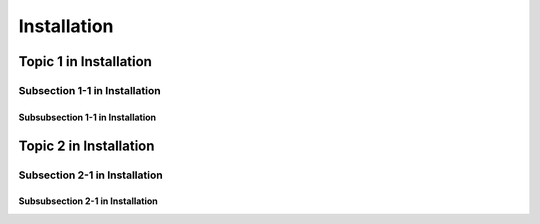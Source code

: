 Installation
++++++++++++++

Topic 1 in Installation
========================

Subsection 1-1 in Installation
--------------------------------

Subsubsection 1-1 in Installation
~~~~~~~~~~~~~~~~~~~~~~~~~~~~~~~~~~~

Topic 2 in Installation
========================

Subsection 2-1 in Installation
--------------------------------

Subsubsection 2-1 in Installation
~~~~~~~~~~~~~~~~~~~~~~~~~~~~~~~~~~